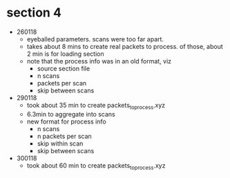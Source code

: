 * section 4

- 260118
  - eyeballed parameters. scans were too far apart.
  - takes about 8 mins to create real packets to process. of those, about 2 min
    is for loading section
  - note that the process info was in an old format, viz
    - source section file
    - n scans
    - packets per scan
    - skip between scans

- 290118
  - took about 35 min to create packets_to_process.xyz
  - 6.3min to aggregate into scans
  - new format for process info
    - n scans
    - n packets per scan
    - skip within scan
    - skip between scans

- 300118
  - took about 60 min to create packets_to_process.xyz




